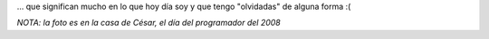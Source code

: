 .. link:
.. description:
.. tags: blog, debian, facultad, python, software libre
.. date: 2012/02/08 00:24:39
.. title: Dos personsas...
.. slug: dos-personsas

... que significan mucho en lo que hoy día soy y que tengo "olvidadas"
de alguna forma :(

|image0|

*NOTA: la foto es en la casa de César, el día del programador del 2008*

.. |image0| image:: http://humitos.files.wordpress.com/2012/02/dscn1997.jpg
   :target: http://humitos.files.wordpress.com/2012/02/dscn1997.jpg

